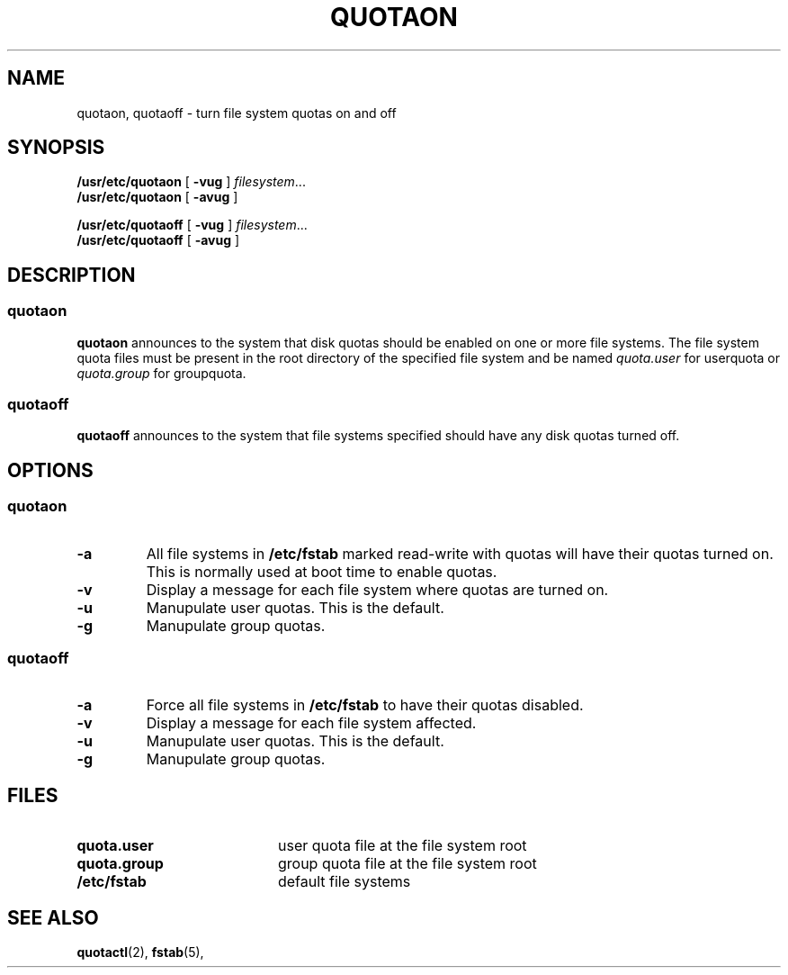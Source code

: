 .TH QUOTAON 8 "Tue Jun 8 1993"
.UC 4
.SH NAME
quotaon, quotaoff \- turn file system quotas on and off
.SH SYNOPSIS
.B /usr/etc/quotaon
[
.B \-vug
]
.IR filesystem .\|.\|.
.br
.B /usr/etc/quotaon
[
.B \-avug
]
.LP
.B /usr/etc/quotaoff
[
.B \-vug
]
.IR filesystem .\|.\|.
.br
.B /usr/etc/quotaoff
[
.B \-avug
]
.SH DESCRIPTION
.SS quotaon
.IX  "quotaon command"  ""  "\fLquotaon\fP \(em turn file system quotas on"
.IX  "user quotas"  "quotaon command"  ""  "\fLquotaon\fP \(em turn file system quotas on"
.IX  "disk quotas"  "quotaon command"  ""  "\fLquotaon\fP \(em turn file system quotas on"
.IX  "quotas"  "quotaon command"  ""  "\fLquotaon\fP \(em turn file system quotas on"
.IX  "file system"  "quotaon command"  ""  "\fLquotaon\fP \(em turn file system quotas on"
.LP
.B quotaon
announces to the system that disk quotas should be enabled on one or
more file systems. The file system quota files must be present in the root
directory of the specified file system and be named
.IR quota.user
for userquota or
.IR quota.group
for groupquota.
.SS quotaoff
.IX  "quotaoff command"  ""  "\fLquotaoff\fP \(em turn file system quotas off"
.IX  "user quotas"  "quotaoff command"  ""  "\fLquotaoff\fP \(em turn file system quotas off"
.IX  "disk quotas"  "quotaoff command"  ""  "\fLquotaoff\fP \(em turn file system quotas off"
.IX  "quotas"  "quotaoff command"  ""  "\fLquotaoff\fP \(em turn file system quotas off"
.IX  "file system"  "quotaoff command"  ""  "\fLquotaoff\fP \(em turn file system quotas off"
.LP
.B quotaoff
announces to the system that file systems specified should
have any disk quotas turned off.
.SH OPTIONS
.SS quotaon
.TP
.B \-a
All file systems in
.B /etc/fstab
marked read-write with quotas
will have their quotas turned on.  This is normally used at
boot time to enable quotas.
.TP
.B \-v
Display a message for each file system where quotas are turned on.
.TP
.B \-u
Manupulate user quotas. This is the default.
.TP
.B \-g
Manupulate group quotas.
.SS quotaoff
.TP
.B \-a
Force all file systems in
.B /etc/fstab
to have their quotas disabled.
.TP
.B \-v
Display a message for each file system affected.
.TP
.B \-u
Manupulate user quotas. This is the default.
.TP
.B \-g
Manupulate group quotas.
.LP
.SH FILES
.PD 0
.TP 20
.B quota.user
user quota file at the file system root
.TP
.B quota.group
group quota file at the file system root
.TP
.B /etc/fstab
default file systems
.PD
.SH "SEE ALSO"
.BR quotactl (2),
.BR fstab (5),

